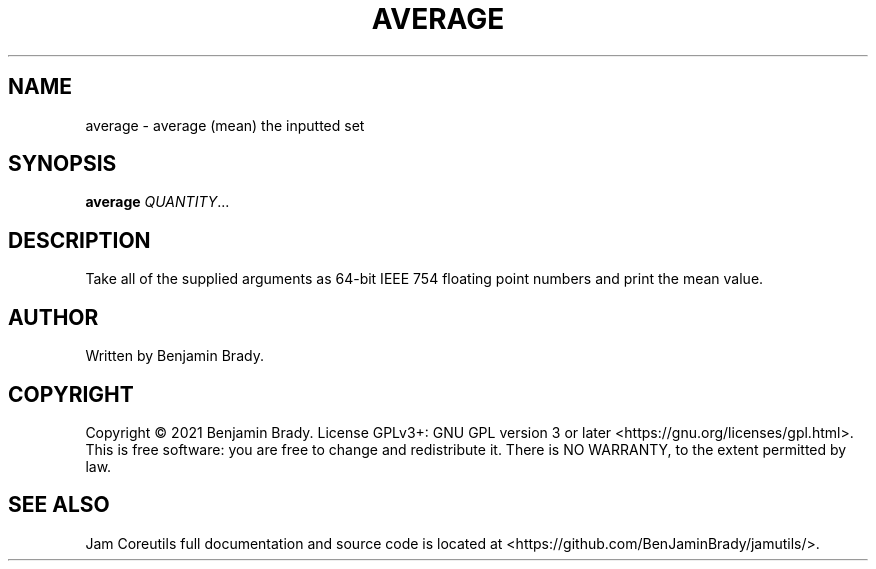 .TH AVERAGE 1 average
.SH NAME
average - average (mean) the inputted set
.SH SYNOPSIS
.B average
.IR QUANTITY ...
.SH DESCRIPTION
Take all of the supplied arguments as 64-bit IEEE 754
floating point numbers and print the mean value.
.SH AUTHOR
Written by Benjamin Brady.
.SH COPYRIGHT
Copyright \(co 2021 Benjamin Brady. License GPLv3+: GNU GPL version 3 or later
<https://gnu.org/licenses/gpl.html>. This is free software: you are free to
change and redistribute it. There is NO WARRANTY, to the extent permitted by
law.
.SH SEE ALSO
Jam Coreutils full documentation and source code is located at
<https://github.com/BenJaminBrady/jamutils/>.
